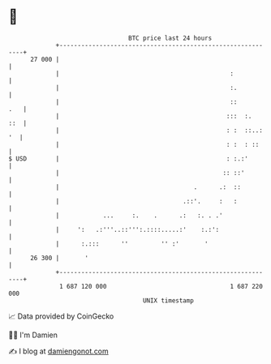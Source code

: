 * 👋

#+begin_example
                                    BTC price last 24 hours                    
                +------------------------------------------------------------+ 
         27 000 |                                                            | 
                |                                               :            | 
                |                                               :.           | 
                |                                               ::       .   | 
                |                                              :::  :.   ::  | 
                |                                              : :  ::..: '  | 
                |                                              : :  : ::     | 
   $ USD        |                                              : :.:'        | 
                |                                             :: ::'         | 
                |                                     .      .:  ::          | 
                |                                  .::'.     :   :           | 
                |            ...     :.    .      .:   :. . .'               | 
                |     ':   .:'''..::''':.::::.....:'    :.:':                | 
                |      :.:::      ''         '' :'       '                   | 
         26 300 |       '                                                    | 
                +------------------------------------------------------------+ 
                 1 687 120 000                                  1 687 220 000  
                                        UNIX timestamp                         
#+end_example
📈 Data provided by CoinGecko

🧑‍💻 I'm Damien

✍️ I blog at [[https://www.damiengonot.com][damiengonot.com]]
